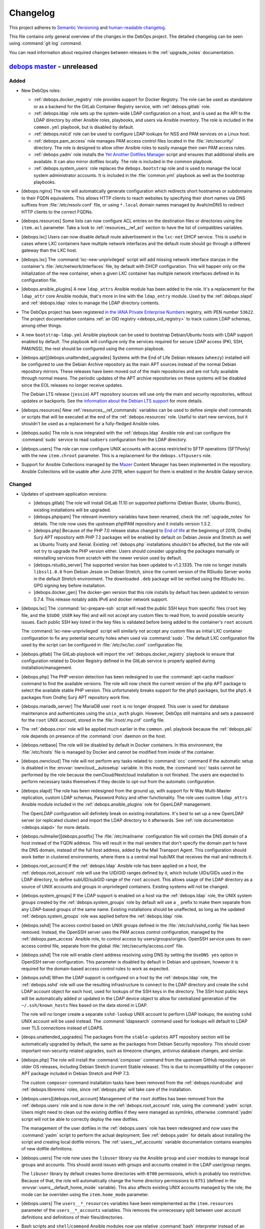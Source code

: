 .. _changelog:

Changelog
=========

This project adheres to `Semantic Versioning <https://semver.org/spec/v2.0.0.html>`__
and `human-readable changelog <https://keepachangelog.com/en/1.0.0/>`__.

This file contains only general overview of the changes in the DebOps project.
The detailed changelog can be seen using :command:`git log` command.

You can read information about required changes between releases in the
:ref:`upgrade_notes` documentation.


`debops master`_ - unreleased
-----------------------------

.. _debops master: https://github.com/debops/debops/compare/v0.8.1...master

Added
~~~~~

- New DebOps roles:

  - :ref:`debops.docker_registry` role provides support for Docker Registry.
    The role can be used as standalone or as a backend for the GitLab Container
    Registry service, with :ref:`debops.gitlab` role.

  - :ref:`debops.ldap` role sets up the system-wide LDAP configuration on
    a host, and is used as the API to the LDAP directory by other Ansible
    roles, playbooks, and users via Ansible inventory. The role is included in
    the ``common.yml`` playbook, but is disabled by default.

  - :ref:`debops.nslcd` role can be used to configure LDAP lookups for NSS and
    PAM services on a Linux host.

  - :ref:`debops.pam_access` role manages PAM access control files located in
    the :file:`/etc/security/` directory. The role is designed to allow other
    Ansible roles to easily manage their own PAM access rules.

  - :ref:`debops.yadm` role installs the `Yet Another Dotfiles Manager`__
    script and ensures that additional shells are available. It can also mirror
    dotfiles locally. The role is included in the common playbook.

    .. __: https://yadm.io/

  - :ref:`debops.system_users` role replaces the ``debops.bootstrap`` role and
    is used to manage the local system administrator accounts. It is included
    in the :file:`common.yml` playbook as well as the bootstrap playbooks.

- [debops.nginx] The role will automatically generate configuration which
  redirects short hostnames or subdomains to their FQDN equivalents. This
  allows HTTP clients to reach websites by specifying their short names via DNS
  suffixes from :file:`/etc/resolv.conf` file, or using ``*.local`` domain
  names managed by Avahi/mDNS to redirect HTTP clients to the correct FQDNs.

- [debops.resources] Some lists can now configure ACL entries on the destination
  files or directories using the ``item.acl`` parameter. Take a look to
  :ref:`resources__ref_acl` section to have the list of compatibles variables.

- [debops.lxc] Users can now disable default route advertisement in the
  ``lxc-net`` DHCP service. This is useful in cases where LXC containers have
  multiple network interfaces and the default route should go through
  a different gateway than the LXC host.

- [debops.lxc] The :command:`lxc-new-unprivileged` script will add missing
  network interface stanzas in the container's :file:`/etc/network/interfaces`
  file, by default with DHCP configuration. This will happen only on the
  initialization of the new container, when a given LXC container has multiple
  network interfaces defined in its configuration file.

- [debops.ansible_plugins] A new ``ldap_attrs`` Ansible module has been added
  to the role. It's a replacement for the ``ldap_attr`` core Ansible module,
  that's more in line with the ``ldap_entry`` module. Used by the
  :ref:`debops.slapd` and :ref:`debops.ldap` roles to manage the LDAP directory
  contents.

- The DebOps project has been registered `in the IANA Private Enterprise
  Numbers`__ registry, with PEN number ``53622``. The project documentation
  contains :ref:`an OID registry <debops_oid_registry>` to track custom LDAP
  schemas, among other things.

  .. __: https://www.iana.org/assignments/enterprise-numbers/enterprise-numbers

- A new ``bootstrap-ldap.yml`` Ansible playbook can be used to bootstrap
  Debian/Ubuntu hosts with LDAP support enabled by default. The playbook will
  configure only the services required for secure LDAP access (PKI, SSH,
  PAM/NSS), the rest should be configured using the common playbook.

- [debops.apt][debops.unattended_upgrades] Systems with the End of Life Debian
  releases (``wheezy``) installed will be configured to use the Debian Archive
  repository as the main APT sources instead of the normal Debian repository
  mirrors. These releases have been moved out of the main repositories and are
  not fully available through normal means. The periodic updates of the APT
  archive repositories on these systems will be disabled since the EOL releases
  no longer receive updates.

  The Debian LTS release (``jessie``) APT repository sources will use only the
  main and security repositories, without updates or backports. See the
  `information about the Debian LTS support`__ for more details.

  .. __: https://wiki.debian.org/LTS

- [debops.resources] New :ref:`resources__ref_commands` variables can be used
  to define simple shell commands or scripts that will be executed at the end
  of the :ref:`debops.resources` role. Useful to start new services, but it
  shouldn't be used as a replacement for a fully-fledged Ansible roles.

- [debops.sudo] The role is now integrated with the :ref:`debops.ldap` Ansible
  role and can configure the :command:`sudo` service to read ``sudoers``
  configuration from the LDAP directory.

- [debops.users] The role can now configure UNIX accounts with access
  restricted to SFTP operations (SFTPonly) with the new ``item.chroot``
  parameter. This is a replacement for the ``debops.sftpusers`` role.

- Support for Ansible Collections managed by the `Mazer`__ Content Manager has
  been implemented in the repository. Ansible Collections will be usable after
  June 2019, when support for them is enabled in the Ansible Galaxy service.

  .. __: https://github.com/ansible/mazer

Changed
~~~~~~~

- Updates of upstream application versions:

  - [debops.gitlab] The role will install GitLab 11.10 on supported platforms
    (Debian Buster, Ubuntu Bionic), existing installations will be upgraded.

  - [debops.phpipam] The relevant inventory variables have been renamed, check
    the :ref:`upgrade_notes` for details. The role now uses the upstream
    phpIPAM repository and it installs version 1.3.2.

  - [debops.php] Because of the PHP 7.0 release status changed to `End of life`__
    at the beginning of 2019, Ondřej Surý APT repository with PHP 7.2 packages
    will be enabled by default on Debian Jessie and Stretch as well as Ubuntu
    Trusty and Xenial. Existing :ref:`debops.php` installations shouldn't be
    affected, but the role will not try to upgrade the PHP version either.
    Users should consider upgrading the packages manually or reinstalling
    services from scratch with the newer version used by default.

    .. __: https://secure.php.net/supported-versions.php

  - [debops.rstudio_server] The supported version has been updated to
    v1.2.1335. The role no longer installs ``libssl1.0.0`` from Debian Jessie
    on Debian Stretch, since the current version of the RStudio Server works in
    the default Stretch environment. The downloaded ``.deb`` package will be
    verified using the RStudio Inc. GPG signing key before installation.

  - [debops.docker_gen] The docker-gen version that this role installs by
    default has been updated to version 0.7.4. This release notably adds IPv6
    and docker network support.

- [debops.lxc] The :command:`lxc-prepare-ssh` script will read the public SSH
  keys from specific files (``root`` key file, and the ``$SUDO_USER`` key file)
  and will not accept any custom files to read from, to avoid possible security
  issues. Each public SSH key listed in the key files is validated before being
  added to the container's ``root`` account.

  The :command:`lxc-new-unprivileged` script will similarly not accept any
  custom files as initial LXC container configuration to fix any potential
  security holes when used via :command:`sudo`. The default LXC configuration
  file used by the script can be configured in :file:`/etc/lxc/lxc.conf`
  configuration file.

- [debops.gitlab] The GitLab playbook will import the
  :ref:`debops.docker_registry` playbook to ensure that configuration related
  to Docker Registry defined in the GitLab service is properly applied during
  installation/management.

- [debops.php] The PHP version detection has been redesigned to use the
  :command:`apt-cache madison` command to find the available versions. The role
  will now check the current version of the ``php`` APT package to select the
  available stable PHP version. This unfortunately breaks support for the
  ``php5`` packages, but the ``php5.6`` packages from Ondřej Surý APT
  repository work fine.

- [debops.mariadb_server] The MariaDB user ``root`` is no longer dropped. This
  user is used for database maintenance and authenticates using the
  ``unix_auth`` plugin. However, DebOps still maintains and sets a password for
  the ``root`` UNIX account, stored in the :file:`/root/.my.cnf` config file.

- The :ref:`debops.cron` role will be applied much earlier in the
  ``common.yml`` playbook because the :ref:`debops.pki` role depends on
  presence of the :command:`cron` daemon on the host.

- [debops.netbase] The role will be disabled by default in Docker containers.
  In this environment, the :file:`/etc/hosts` file is managed by Docker and
  cannot be modified from inside of the container.

- [debops.owncloud] The role will not perform any tasks related to
  :command:`occ` command if the automatic setup is disabled in the
  :envvar:`owncloud__autosetup` variable. In this mode, the :command:`occ`
  tasks cannot be performed by the role because the ownCloud/Nextcloud
  installation is not finished. The users are expected to perform necessary
  tasks themselves if they decide to opt-out from the automatic configuration.

- [debops.slapd] The role has been redesigned from the ground up, with support
  for N-Way Multi-Master replication, custom LDAP schemas, Password Policy and
  other functionality. The role uses custom ``ldap_attrs`` Ansible module
  included in the :ref:`debops.ansible_plugins` role for OpenLDAP management.

  The OpenLDAP configuration will definitely break on existing installations.
  It's best to set up a new OpenLDAP server (or replicated cluster) and import
  the LDAP directory to it afterwards. See :ref:`role documentation
  <debops.slapd>` for more details.

- [debops.nullmailer][debops.postfix] The :file:`/etc/mailname` configuration
  file will contain the DNS domain of a host instead of the FQDN address. This
  will result in the mail senders that don't specify the domain part to have
  the DNS domain, instead of the full host address, added by the Mail Transport
  Agent. This configuration should work better in clustered environments, where
  there is a central mail hub/MX that receives the mail and redirects it.

- [debops.root_account] If the :ref:`debops.ldap` Ansible role has been applied
  on a host, the :ref:`debops.root_account` role will use the UID/GID ranges
  defined by it, which include UIDs/GIDs used in the LDAP directory, to define
  subUID/subGID range of the ``root`` account. This allows usage of the LDAP
  directory as a source of UNIX accounts and groups in unprivileged containers.
  Existing systems will not be changed.

- [debops.system_groups] If the LDAP support is enabled on a host via the
  :ref:`debops.ldap` role, the UNIX system groups created by the
  :ref:`debops.system_groups` role by default will use a ``_`` prefix to make
  them separate from any LDAP-based groups of the same name. Existing
  installations should be unaffected, as long as the updated
  :ref:`debops.system_groups` role was applied before the :ref:`debops.ldap`
  role.

- [debops.sshd] The access control based on UNIX groups defined in the
  :file:`/etc/ssh/sshd_config` file has been removed. Instead, the OpenSSH
  server uses the PAM access control configuration, managed by the
  :ref:`debops.pam_access` Ansible role, to control access by
  users/groups/origins. OpenSSH service uses its own access control file,
  separate from the global :file:`/etc/security/access.conf` file.

- [debops.sshd] The role will enable client address resolving using DNS by
  setting the ``UseDNS yes`` option in OpenSSH server configuration. This
  parameter is disabled by default in Debian and upstream, however it is
  required for the domain-based access control rules to work as expected.

- [debops.sshd] When the LDAP support is configured on a host by the
  :ref:`debops.ldap` role, the :ref:`debops.sshd` role will use the resulting
  infrastructure to connect to the LDAP directory and create the ``sshd`` LDAP
  account object for each host, used for lookups of the SSH keys in the
  directory. The SSH host public keys will be automatically added or updated in
  the LDAP device object to allow for centralized generation of the
  ``~/.ssh/known_hosts`` files based on the data stored in LDAP.

  The role will no longer create a separate ``sshd-lookup`` UNIX account to
  perform LDAP lookups; the existing ``sshd`` UNIX account will be used
  instead. The :command:`ldapsearch` command used for lookups will default to
  LDAP over TLS connections instead of LDAPS.

- [deops.unattended_upgrades] The packages from the ``stable-updates`` APT
  repository section will be automatically upgraded by default, the same as the
  packages from Debian Security repository. This should cover important
  non-security related upgrades, such as timezone changes, antivirus database
  changes, and similar.

- [debops.php] The role will install the :command:`composer` command from the
  upstream GitHub repository on older OS releases, including Debian Stretch
  (current Stable release). This is due to incompatibility of the ``composer``
  APT package included in Debian Stretch and PHP 7.3.

  The custom ``composer`` command installation tasks have been removed from the
  :ref:`debops.roundcube` and :ref:`debops.librenms` roles, since
  :ref:`debops.php` will take care of the installation.

- [debops.users][debops.root_account] Management of the ``root`` dotfiles has
  been removed from the :ref:`debops.users` role and is now done in the
  :ref:`debops.root_account` role, using the :command:`yadm` script. Users
  might need to clean out the existing dotfiles if they were managed as
  symlinks, otherwise :command:`yadm` script will not be able to correctly
  deploy the new dotfiles.

  The management of the user dotfiles in the :ref:`debops.users` role has been
  redesigned and now uses the :command:`yadm` script to perform the actual
  deployment. See :ref:`debops.yadm` for details about installing the script
  and creating local dotfile mirrors. The :ref:`users__ref_accounts` variable
  documentation contains examples of new dotfile definitions.

- [debops.users] The role now uses the ``libuser`` library via the Ansible
  ``group`` and ``user`` modules to manage local groups and accounts. This
  should avoid issues with groups and accounts created in the LDAP user/group
  ranges.

  The ``libuser`` library by default creates home directories with ``0700``
  permissions, which is probably too restrictive. Because of that, the role
  will automatically change the home directory permissions to ``0751`` (defined
  in the :envvar:`users__default_home_mode` variable). This also affects
  existing UNIX accounts managed by the role; the mode can be overriden using
  the ``item.home_mode`` parameter.

- [debops.users] The ``users__*_resources`` variables have been reimplemented
  as the ``item.resources`` parameter of the ``users__*_accounts`` variables.
  This removes the unnecessary split between user account definitions and
  definitions of their files/directories.

- Bash scripts and ``shell``/``command`` Ansible modules now use relative
  :command:`bash` interpreter instead of an absolute :file:`/bin/bash`. This
  should help make the DebOps roles more portable, and prepare the project for
  the merged :file:`/bin` and :file:`/usr/bin` directories in a future Debian
  release.

- [debops.unattended_upgrades] If automatic reboots are enabled, VMs will not
  reboot all at the same time to avoid high load on the hypervisor host.
  Instead they will reboot at a particular minute in a 15 minute time window.
  For each host, a random but random-but-idempotent time is chosen.
  For hypervisor hosts good presets cannot be picked. You should ensure that
  hosts don’t reboot at the same time by defining different reboot times in
  inventory groups.

Removed
~~~~~~~

- [debops.auth] The :file:`/etc/ldap/ldap.conf` file configuration,
  :command:`nslcd` service configuration and related variables have been
  removed from the :ref:`debops.auth` role. This functionality is now available
  in the :ref:`debops.ldap` and :ref:`debops.nslcd` roles, which manage the
  client-side LDAP support.

- [debops.rstudio_server] The role will no longer install the historical
  ``libssl1.0.0`` APT package on Debian Stretch to support older RStudio Server
  releases. You should remove it on the existing installations after RStudio
  Server is upgraded to the newest release.

- The ``debops.sftpusers`` Ansible role has been removed. Its functionality is
  now implemented by the :ref:`debops.users` role, custom bind mounts can be
  defined using the :ref:`debops.mount` role.

- The ``debops.bootstrap`` Ansible role has been removed. Its replacement is
  the :ref:`debops.system_users` which is used to manage system administrator
  accounts, via the ``common.yml`` playbook and the bootstrap playbooks.

Fixed
~~~~~

- [debops.redis_server] Use the :file:`redis.conf` file to lookup passwords via
  the :command:`redis-password` script. This file has the ``redis-auth`` UNIX
  group and any accounts in this group should now be able to look up the Redis
  passwords correctly.

- [debops.slapd] The role will check if the X.509 certificate and the private
  key used for TLS communication were correctly configured in the OpenLDAP
  server. This fixes an issue where configuration of the private key and
  certificate was not performed at all, without any actual changes in the
  service, with subsequent task exiting with an error due to misconfiguration.

- [debops.lvm] Make sure a file system is created by default when the ``mount``
  parameter is defined in the :envvar:`lvm__logical_volumes`.

- [debops.lvm] Stop and disable ``lvm2-lvmetad.socket`` systemd unit when
  disabling :envvar:`lvm__global_use_lvmetad` to avoid warning message when
  invoking LVM commands.

- [debops.authorized_keys] Set the group for authorized_keys files to the
  primary group of the user instead of the group with the same name as the
  user. This is important because otherwise the readonly mode of the role does
  not work when the primary group of a user has a different name then the
  username.

Security
~~~~~~~~

- [debops.php] Ondřej Surý `created new APT signing keys`__ for his Debian APT
  repository with PHP packages, due to security concerns. The :ref:`debops.php`
  role will remove the old APT GPG key and add the new one automatically.

  .. __: https://www.patreon.com/posts/dpa-new-signing-25451165


`debops v0.8.1`_ - 2019-02-02
-----------------------------

.. _debops v0.8.1: https://github.com/debops/debops/compare/v0.8.0...v0.8.1

Added
~~~~~

- New DebOps roles:

  - :ref:`debops.redis_server` and :ref:`debops.redis_sentinel` roles, that
    replace the existing ``debops.redis`` Ansible role. The new roles support
    multiple Redis and Sentinel instances on a single host.

  - :ref:`debops.freeradius`, an Ansible role that can be used to manage
    FreeRADIUS service, used in network management.

  - :ref:`debops.dhcp_probe`, can be used to install and configure
    :command:`dhcp_probe` service, which passively detects rogue DHCP servers.

  - :ref:`debops.mount`, the role allows configuration of :file:`/etc/fstab`
    entries for local devices, bind mounts and can be used to create or modify
    directories, to permit access to resources by different applications. The
    role is included by default in the ``common.yml`` playbook.

- [debops.users] The role can now configure ACL entries of the user home
  directories using the ``item.home_acl`` parameter. This can be used for more
  elaborate access restrictions.

- [debops.root_account] The role will reserve a set of UID/GID ranges for
  subordinate UIDs/GIDs owned by the ``root`` account (they are not reserved by
  default). This can be used to create unprivileged LXC containers owned by
  ``root``. See the release notes for potential issues on existing systems.

- [debops.root_account] You can now configure the state and contents of the
  :file:`/root/.ssh/authorized_keys` file using the :ref:`debops.root_account`
  role, with support for global, per inventory group and per host SSH keys.

- DebOps roles are now tagged with ``skip::<role_name>`` Ansible tags. You can
  use these tags to skip roles without any side-effects; for example
  "<role_name>/env" sub-roles will still run so that roles that depend on them
  will work as expected.

- [debops.ifupdown] The role will now generate configuration for the
  :ref:`debops.sysctl` role and use it in the playbook as a dependency, to
  configure kernel parameters related to packet forwarding on managed network
  interfaces. This functionality replaces centralized configuration of packet
  forwarding on all network interfaces done by the :ref:`debops.ferm` role.

- [debops.lxc] New :command:`lxc-hwaddr-static` script can be used to easily
  generate random but predictable MAC addresses for LXC containers.

  The script can be run manually or executed as a "pre-start" LXC hook to
  configure static MAC addresses automatically - this usage is enabled by
  default via common LXC container configuration.

- The `lxc_ssh.py <https://github.com/andreasscherbaum/ansible-lxc-ssh>`__
  Ansible connection plugin is now included by default in DebOps. This
  connection plugin can be used to manage remote LXC containers with Ansible
  via SSH and the :command:`lxc-attach` command. This requires connection to
  the LXC host and the LXC container via the ``root`` account directly, which
  is supported by the DebOps playbooks and roles.

- [debops.lxc] The role can now manage LXC containers, again. This time the
  functionality is implemented using the ``lxc_container`` Ansible module
  instead of a series of shell tasks. By default unprivileged LXC containers
  will be created, but users can change all parameters supported by the module.

- [debops.lxc] The role will now configure a ``lxcbr0`` bridge with internal
  DNS/DHCP server for LXC containers, using the ``lxc-net`` service. With this
  change, use of the :ref:`debops.ifupdown` role to prepare a default bridge
  for LXC containers is not required anymore.

- [debops.netbase] When a large number of hosts is defined for the
  :file:`/etc/hosts` database, the role will switch to generating the file
  using the ``template`` Ansible module instead of managing individual lines
  using the ``lineinfile`` module, to make the operation faster. As a result,
  custom modifications done by other tools in the host database will not be
  preserved.

- [debops.netbase] The role can now configure the hostname in the
  :file:`/etc/hostname` file, as well as the local domain configuration in
  :file:`/etc/hosts` database.

- Ansible roles included in DebOps are now checked using `ansible-lint`__ tool.
  All existing issues found by the script have been fixed.

  .. __: https://docs.ansible.com/ansible-lint/

- The hosts managed by the DebOps Vagrant environment will now use Avahi to
  detect multiple cluster nodes and generate host records in the
  :file:`/etc/hosts` database on these nodes. This allows usage of real DNS
  FQDNs and hostnames in the test environment without reliance on an external
  DHCP/DNS services.

- [debops.php] The role will install the ``composer`` APT package on Debian
  Stretch, Ubuntu Xenial and their respective newer OS releases.

- You can use the :command:`make versions` command in the root of the DebOps
  monorepo to check currently "pinned" and upstream versions of third-party
  software installed and managed by DebOps, usually via :command:`git`
  repositories. This requires the :command:`uscan` command from the Debian
  ``devscripts`` APT package to be present.

Changed
~~~~~~~

- The :ref:`debops.root_account` role will be executed earlier in the
  ``common.yml`` Ansible playbook to ensure that the ``root`` UID/GID ranges
  are reserved without issues on the initial host configuration.

- [debops.lxc] The role will configure the default subUIDs and subGIDs for
  unprivileged LXC containers based on the configured subordinate UID/GID
  ranges for the ``root`` account.

- [debops.gitlab] The role will now install GitLab 10.8 by default, on Debian
  Stretch and Ubuntu Xenial. The 11.x release now requires Ruby 2.4+, therefore
  it will only be installed on newer OS releases (Debian Buster, Ubuntu
  Bionic).

- [debops.gitlab] The role has been updated to use Ansible local facts managed
  by the :ref:`debops.redis_server` Ansible role. Redis Server support has been
  removed from the GitLab playbook and needs to be explicitly enabled in the
  inventory for GitLab to be installed correctly. This will allow to select
  between local Server or Sentinel instance, to support clustered environments.

  Check the :ref:`upgrade_notes` for issues with upgrading Redis Server support
  on existing GitLab hosts.

- [debops.owncloud] The role will now use Ansible facts managed by the
  :ref:`debops.redis_server` role to configure Redis support.

- [debops.lxc] The :command:`lxc-prepare-ssh` script will now install SSH
  public keys from the user account that is running the script via
  :command:`sudo` instead of the system's ``root`` account, which is usually
  what you want to do if other people manage their own LXC containers on
  a host.

- Various filter and lookup Ansible plugins have been migrated from the
  playbook directory to the :ref:`debops.ansible_plugins` role. This role can
  be used as hard dependency in other Ansible roles that rely on these plugins.

- [debops.grub] The GRUB configuration has been redesigned, role now uses
  merged variables to make configuration via Ansible inventory or dependent
  role variables easier. The GRUB configuration is now stored in the
  :file:`/etc/default/grub.d/` directory to allow for easier integration with
  other software. See the :ref:`debops.grub` documentation for more details.

- [debops.grub] The user password storage path in :file:`secret/` directory has
  been changed to use the ``inventory_hostname`` variable instead of the
  ``ansible_fqdn`` variable. This change will force regeneration of password
  hashes in existing installations, but shouldn't affect host access (passwords
  stay the same).

- [debops.docker] If the Docker host uses a local nameserver, for example
  :command:`dnsmasq` or :command:`unbound`, Docker containers might have
  misconfigured DNS nameserver in :file:`/etc/resolv.conf` pointing to
  ``127.0.0.1``. In these cases, the :ref:`debops.docker` role will configure
  Docker to use the upstream nameservers from the host, managed by the
  ``resolvconf`` APT package.

  If no upstream nameservers are available, the role will not configure any
  nameserver and search parameters, which will tell Docker to use the Google
  nameservers.

- The test suite will now check POSIX shell scripts along with Bash scripts for
  any issues via the :command:`shellcheck` linter. Outstanding issues found in
  existing scripts have been fixed.

- [debops.librenms] The default dashboard in LibreNMS is changed from the
  :file:`pages/front/default.php` to :file:`pages/front/tiles.php` which allows
  for better customization.

- The order of the roles in the common playbook has been changed; the
  :ref:`debops.users` role will be applied before the :ref:`debops.resources`
  role to allow for resources owned by UNIX accounts/groups other than
  ``root``.

- [debops.gunicorn] The role depends on :ref:`debops.python` now to install the
  required packages. Please update your custom playbooks accordingly.

- [debops.lxc] The LXC configuration managed by the role will use the
  :command:`systemd` ``lxc@.service`` instances to manage the containers
  instead of using the :command:`lxc-*` commands directly. This allows the
  containers to be shut down properly without hitting a timeout and forced
  killing of container processes.

- [debops.ipxe] The role will no longer install non-free firmware by default.
  This is done to solve the connectivity issues with ``cdimage.debian.org``
  host.

- The hostname and domain configuration during bootstrapping is now done by the
  :ref:`debops.netbase` Ansible role. The default for this role is to remove
  the ``127.0.1.1`` host entry from the :file:`/etc/hosts` file to ensure that
  domain resolution relies on DNS.

  If you are using local domain configured in :file:`/etc/hosts` file, you
  should define the :envvar:`netbase__domain` variable in the Ansible inventory
  with your desired domain.

- [debops.netbase] The role is redesigned to use list variables instead of YAML
  dictionaries for the :file:`/etc/hosts` database. This allows for adding the
  host IPv4 and/or IPv6 addresses defined by Ansible facts when the custom
  local domain is enabled. See :ref:`netbase__ref_hosts` for details.
  The role has also been included in the ``common.yml`` playbook to ensure that
  the host database is up to date as soon as possible.

- [debops.resources] Changed behaviour of used groups for templating. Now all
  groups the host is in, will be used to search for template files.
  Read the documentation about :ref:`resources__ref_templates` for more details
  on templating with `debops`.

- [debops.dnsmasq] The role has been redesigned from the ground up with new
  configuration pipeline, support for multiple subdomains and better default
  configuration. See the :ref:`debops.dnsmasq` role documentation as well as
  the :ref:`upgrade_notes` for more details.

- [debops.owncloud] Drop support for Nextcloud 12.0 which is EOF. Add support
  for Nextcloud 14.0 and 15.0 and make Nextcloud 14.0 the default Nextcloud
  version.

- The ``debops`` Python package has dropped the hard dependency on Ansible.
  This allows DebOps to be installed in a separate environment than Ansible,
  allowing for example to mix Homebrew Ansible with DebOps from PyPI on macOS.
  The installation instructions have also been updated to reflect the change.

- The :command:`debops-init` script will now generate new Ansible inventory
  files using the hostname as well as a host FQDN to better promote the use of
  DNS records in Ansible inventory.

Fixed
~~~~~

- [debops.kmod] The role should now work correctly in Ansible ``--check`` mode
  before the Ansible local fact script is installed.

- [debops.sysctl] The role should correctly handle nested lists in role
  dependent variables, which are now flattened before being passed to the
  configuration filter.

- [debops.grub] The role should now correctly revert custom patch to allow user
  authentication in :file:`/etc/grub.d/10_linux` script, when the user list is
  empty.

Removed
~~~~~~~

- The old ``debops.redis`` Ansible role has been removed. It has been replaced
  by the :ref:`debops.redis_server` and :ref:`debops.redis_sentinel` Ansible
  roles. The new roles use their own Ansible inventory groups, therefore they
  will need to be explicitly enabled to affect existing hosts.

  You can use the :ref:`debops.debops_legacy` Ansible role to clean up old
  configuration files, directories and diversions of ``debops.redis`` role from
  remote hosts.

- The ``ldap_entry`` and ``ldap_attr`` Ansible modules have been removed. They
  are now included in Ansible core, there's no need to keep a separate copy in
  the playbook.

- Support for :command:`dhcp_probe` has been removed from the
  :ref:`debops.dhcpd` Ansible role. It's now available as a separate
  :ref:`debops.dhcp_probe` role.

- [debops.ferm] Automated configuration of packet forwarding with ``FORWARD``
  chain rules and :command:`sysctl` configuration has been removed from the
  role. Per-interface packet forwarding is now configurable using the
  :ref:`debops.ifupdown` role, and you can still use the :ref:`debops.ferm` and
  :ref:`debops.sysctl` roles to design custom forwarding configuration.

  Support for this mechanism has also been removed from related roles like
  :ref:`debops.libvirtd` and :ref:`debops.lxc`.

- The ``ansible_local.root.flags`` and ``ansible_local.root.uuid`` local facts
  have been removed. They are replaced by ``ansible_local.tags`` and
  ``ansible_local.uuid`` local facts, respectively.

- The hostname and domain configuration has been removed from the
  ``debops.bootstrap`` role. This functionality is now handled by the
  :ref:`debops.netbase` role, which has been included in the bootstrap
  playbook. The relevant inventory variables have been renamed, check the
  :ref:`upgrade_notes` for details.

- The ``resources__group_name`` variable has been removed in favor of using
  all the groups the current hosts is in. This change has been reflected in the
  updated variable ``resources__group_templates``.


`debops v0.8.0`_ - 2018-08-06
-----------------------------

.. _debops v0.8.0: https://github.com/debops/debops/compare/v0.7.2...v0.8.0

Added
~~~~~

- New DebOps roles:

  - :ref:`debops.netbase`: manage local host and network database in
    :file:`/etc/hosts` and :file:`/etc/networks` files.

  - :ref:`debops.sudo`: install and manage :command:`sudo` configuration on
    a host. The role is included in the ``common.yml`` playbook.

  - :ref:`debops.system_groups`: configure UNIX system groups used on DebOps
    hosts. The role is included in the ``common.yml`` playbook.

  - :ref:`debops.debops_legacy`: clean up legacy files, directories, APT
    packages or :command:`dpkg-divert` diversions created by DebOps but no
    longer used. This role needs to be executed manually, it's not included in
    the main playbook.

  - :ref:`debops.python`: manage Python environment, with support for multiple
    Python versions used at the same time. The role is included in the
    ``common.yml`` playbook.

  - Icinga 2 support has been implemented with :ref:`debops.icinga`,
    :ref:`debops.icinga_db` and :ref:`debops.icinga_web` Ansible roles.

- [debops.users] Selected UNIX accounts can now be configured to linger when
  not logged in via the ``item.linger`` parameter. This allows these accounts
  to maintain long-running services when not logged in via their own private
  :command:`systemd` instances.

- [debops.sudo] You can now manage configuration files located in the
  :file:`/etc/sudoers.d/` directory using :ref:`sudo__*_sudoers <sudo__ref_sudoers>`
  inventory variables, with multiple level of conditional options.

- [debops.ntp] The OpenNTPD service will now properly integrate the
  :command:`ifupdown` hook script with :command:`systemd`. During boot, NTP
  daemon will be started once network interfaces are configured and will not
  restart multiple times on each network interface change.

- [debops.resources] The role can now generate custom files using templates,
  based on a directory structure. See :ref:`resources__ref_templates` for more
  details.

- [debops.nginx] A ``default`` set of SSL ciphers can be specified using the
  :envvar:`nginx_default_ssl_ciphers` variable. This disables the
  ``ssl_ciphers`` option in the :command:`nginx` configuration and forces the
  server to use the defaults provided by the OS.

- [debops.dhparam] The role will set up a :command:`systemd` timer to
  regenerate Diffie-Hellman parameters periodically if it's available. The
  timer will use random delay time, up to 12h, to help with mass DHparam
  generation in multiple LXC containers/VMs.

- The DebOps installation now depends on the `dnspython`__ Python library. This
  allows usage of the ``dig`` Ansible lookup plugin in DebOps roles to gather
  data via DNS SRV records.

  .. __: http://www.dnspython.org/

- The DebOps installation now depends on the `future`__ Python library which
  provides compatibility between Python 2.7 and Python 3.x environments. It is
  currently used in the custom Ansible filter plugin provided by DebOps, but
  its use will be extended to other scripts in the future to make the code more
  readable.

  .. __: http://python-future.org/

Changed
~~~~~~~

- The :command:`editor` alternative symlink configuration has been moved from
  the ``debops.console`` role to the :ref:`debops.apt_install` role which also
  installs :command:`vim` by default.

- The configuration of automatic removal of APT packages installed via
  ``Recommends:`` or ``Suggests:`` dependencies has been moved from the
  :ref:`debops.apt` role to the :ref:`debops.apt_mark` role which more closely
  reflects its intended purpose. Variable names and their default values
  changed; see the :ref:`upgrade_notes` for more details.

- [debops.owncloud] Support Nextcloud 13 and partially ownCloud 10. Nextcloud
  11 and ownCloud 9.1 are EOL, you should update. The role can help you with
  the update to ensure that everything works smoothly with the new versions.
  Currently, the role can not do the update for you.

- [debops.sshd] The role will now check the :ref:`debops.system_groups` Ansible
  local facts to define what UNIX groups are allowed to connect to the host via
  the SSH service.

- [debops.nodejs] The NPM version installed by the role from GitHub is changed
  from ``v5.4.2`` to ``latest`` which seems to be an equivalent of a stable
  branch.

- Some of the existing DebOps Policies and Guidelines have been reorganized and
  the concept of DebOps Enhancement Proposals (DEPs) is introduced, inspired by
  the `Python Enhancement Proposals`__.

.. __: https://www.python.org/dev/peps/pep-0001/

- [debops.ifupdown] The :ref:`debops.kmod` role is added as a dependency. The
  :ref:`debops.ifupdown` role will generate :command:`modprobe` configuration
  based on the type of configured network interfaces (bridges, VLANs, bonding)
  and the kernel modules will be automatically loaded if missing.

- [debops.nodejs] Recent versions of NPM `require NodeJS 6.0.0+`__ and don't
  work with other releases. Because of that the newest NPM release is not
  installable on hosts that use NodeJS packages from older OS releases.

  .. __: https://github.com/npm/npm/issues/20425

  The 'debops.nodejs' role will install NPM v5.10.0 version in this case to
  allow NPM to work correctly - on Debian Jessie, Stretch and Ubuntu Xenial.
  Otherwise, a NPM from the ``latest`` branch will be installed, as before.

- [debops.nodejs] Instead of NodeJS 6.x release, the role will now install
  NodeJS 8.x release upstream APT packages by default. This is due to the
  NodeJS 6.x release `switching to a Maintenance LTS mode`__. NodeJS 8.x will
  be supported as a LTS release until April 2019.

  .. __: https://github.com/nodejs/Release

- [debops.nodejs] The role will install upstream NodeSource APT packages by
  default. This is due to `no security support in Debian Stable`__, therefore
  an upstream packages should be considered more secure. The upstream NodeJS
  packages include a compatible NPM release, therefore it won't be separately
  installed from GitHub.

  .. __: https://www.debian.org/releases/stretch/amd64/release-notes/ch-information.en.html#libv8

  The existing installations shouldn't be affected, since the role will select
  OS/upstream package versions based on existing Ansible local facts.

- [debops.gitlab] Redesign the GitLab version management to read the versions
  of various components from the GitLab repository files instead of managing
  them manually in a YAML dictionary. The new :envvar:`gitlab__release`
  variable is used to specify desired GitLab version to install/manage.

- [debops.gitlab] The :command:`gitaly` service will be installed using the
  ``git`` UNIX account instead of ``root``. Existing installations might
  require additional manual cleanup; see the :ref:`upgrade_notes` for details.

- [debops.gitlab] The role now supports installation of GitLab 10.7.

- [debops.gitlab] The usage of :envvar:`gitlab__fqdn` variable is revamped
  a bit - it's now used as the main variable that defines the GitLab
  installation FQDN. You might need to update the Ansible inventory if you
  changed the value of the ``gitlab_domain`` variable used previously for this
  purpose.

- [debops.lxc] Redesign system-wide LXC configuration to use list of YAML
  dictionaries merged together instead of custom Jinja templates.

- [debops.lxc] Add :command:`lxc-prepare-ssh` script on the LXC hosts that can
  be used to install OpenSSH and add the user's SSH authorized keys inside of
  the LXC containers. This is a new way to prepare the LXC containers for
  Ansible/DebOps management that doesn't require custom LXC template scripts
  and can be used with different LXC container types.

- [debops.core] The role will add any new administrator accounts to the list of
  existing admin accounts instead of replacing them in the Ansible local fact
  script. This should allow for multiple administrators to easily coexist and
  run the DebOps playbooks/roles from their own accounts without issues.

- [debops.mariadb_server] [debops.mariadb] The MariaDB/MySQL server and client
  will now use the ``utf8mb4`` encoding by default instead of the ``utf8``
  which is an internal MySQL character encoding. This might impact existing
  databases, see the :ref:`upgrade_notes` for details.

- [debops.unattended_upgrades] On hosts without a domain set, the role enabled
  all upgrades, not just security updates. This will not happen anymore, the
  security updates are enabled everywhere by default, you need to enable all
  upgrades specifically via the :envvar:`unattended_upgrades__release`
  variable.

- The :command:`debops` script can now parse multiple playbook names specified
  in any order instead of just looking at the first argument passed to it.

Removed
~~~~~~~

- [debops.apt_install], [debops.auth]: don't install the ``sudo`` package by
  default, this is now done via a separate :ref:`debops.sudo` role to easily
  support switching to the ``sudo-ldap`` APT package.

- [debops.console] Remove support for copying custom files from the role. This
  functionality is covered better by the :ref:`debops.resources` role.

- [debops.console] Remove support for managing entries in the
  :file:`/etc/hosts` database. This is now covered by the :ref:`debops.netbase`
  Ansible role.

- [debops.auth] Remove configuration of UNIX system groups and accounts in the
  ``admins`` UNIX group. This is now done by the :ref:`debops.system_groups`
  Ansible role.

- [debops.bootstrap] The :command:`sudo` configuration has been removed from
  the ``debops.bootstrap`` role. The ``bootstrap.yml`` playbook now includes
  the :ref:`debops.sudo` role which configures :command:`sudo` service.

- [debops.bootstrap] The UNIX system group management has been removed from the
  role, the ``bootstrap.yml`` playbook now uses the :ref:`debops.system_groups`
  role to create the UNIX groups used by DebOps during bootstrapping.

- [debops.bootstrap] Remove management of Python packages from the role. The
  ``bootstrap.yml`` playbook uses the :ref:`debops.python` role to configure
  Python support on the host.

- [debops.lxc] Remove support for direct LXC container management from the
  role. This functionality is better suited for other tools like
  :command:`lxc-*` set of commands, or the Ansible ``lxc_container`` module
  which should be used in custom playbooks. The 'debops.lxc' role focus should
  be configuration of LXC support on a host.

- [debops.lxc] Remove custom LXC template support. The LXC containers can be
  created by the normal templates provided by the ``lxc`` package, and then
  configured using DebOps roles as usual.

- [debops.postgresql_server] The tasks that modified the default ``template1``
  database and its schema have been removed to make the PostgreSQL installation
  more compatible with applications packaged in Debian that rely on the
  PostgreSQL service. See the relevant commit for more details. Existing
  installations shouldn't be affected.


`debops v0.7.2`_ - 2018-03-28
-----------------------------

.. _debops v0.7.2: https://github.com/debops/debops/compare/v0.7.2...v0.7.2

Fixed
~~~~~

- Add missing ``python-ldap`` dependency as an APT package in the Dockerfile.


`debops v0.7.1`_ - 2018-03-28
-----------------------------

.. _debops v0.7.1: https://github.com/debops/debops/compare/v0.7.0...v0.7.1

Added
~~~~~

- New DebOps roles:

  - :ref:`debops.ansible`: install Ansible on a Debian/Ubuntu host using
    Ansible. The :ref:`debops.debops` role now uses the new role to install
    Ansible instead of doing it directly.

  - :ref:`debops.apt_mark`: set install state of APT packages (manual/auto) or
    specify that particular packages should be held in their current state.
    The role is included in the ``common.yml`` playbook.

  - :ref:`debops.kmod`: manage kernel module configuration and module loading
    at boot time. This role replaces the ``debops-contrib.kernel_module`` role.

  - The ``debops-contrib.etckeeper`` role has been integrated into DebOps as
    :ref:`debops.etckeeper`. The new role is included in the ``common.yml``
    playbook.

- [debops.ifupdown] The role has new tasks that manage custom hooks in other
  services. First hook is :ref:`ifupdown__ref_custom_hooks_filter_dhcp_options`
  which can be used to selectively apply DHCP options per network interface.

Changed
~~~~~~~

- [debops.lxc] The role will now generate the ``lxc-debops`` LXC template
  script from different templates, based on an OS release. This change should
  help fix the issues with LXC container creation on Debian Stretch.

- The test suite used on Travis-CI now checks the syntax of the YAML files, as
  well as Python and shell scripts included in the repository. The syntax is
  checked using the :command:`yamllint`, :command:`pycodestyle` and
  :command:`shellcheck` scripts, respectively. Tests can also be invoked
  separately via the :command:`make` command.

- [debops.etherpad] The role can now autodetect and use a PostgreSQL database
  as a backend database for Etherpad.

- [debops.pki] The X.509 certificate included in the default ``domain`` PKI
  realm will now have a SubjectAltName wildcard entry for the host's FQDN. This
  should allow for easy usage of services related to a particular host in the
  cluster over encrypted connections, for example host monitoring, service
  discovery, etc. which can be now published in the DNS zone at
  ``*.host.example.org`` resource records.

- [debops.pki] The role now supports Let's Encrypt ACMEv2 API via the
  `acme-tiny`__ Python script. The existing PKI realms will need to be
  re-created or updated for the new API to work, new PKI realms should work out
  of the box. Check the :ref:`upgrade_notes` for more details.

- [debops.proc_hidepid], [debops.lxc] The roles now use a static GID ``70`` for
  the ``procadmins`` group to synchronize the access permissions on a host and
  inside the LXC containers. You will need to remount the filesystems, restart
  services and LXC containers that rely on this functionality.

- [debops.sysctl] The configuration of the kernel parameters has been
  redesigned, instead of being based on YAML dictionaries, is now based on YAML
  lists of dictionaries and can be easily changed via Ansible inventory. You
  will need to update your inventory for the new changes to take effect, refer
  to the :ref:`role documentation <sysctl__ref_parameters>` for details.

- [debops.ferm] The role should now correctly detect what Internet Protocols
  are available on a host (IPv4, IPv6) and configure firewall only for the
  protocols that are present.

.. __: https://github.com/diafygi/acme-tiny

Fixed
~~~~~

- The :command:`debops` command will now generate the :file:`ansible.cfg`
  configuration file with correct path to the Ansible roles provided with the
  DebOps Python package.

- [debops.nginx] Fix a long standing bug in the role with Ansible failing
  during welcome page template generation with Jinja2 >= 2.9.4. It was related
  to `non-backwards compatible change in Jinja`__ that modified how variables
  are processed in a loop.

.. __: https://github.com/pallets/jinja/issues/659

Removed
~~~~~~~

- The ``debops-contrib.kernel_module`` Ansible role has been removed; it was
  replaced by the new :ref:`debops.kmod` Ansible role.

- [debops.ferm] The ``ferm-forward`` hook script in the
  :file:`/etc/network/if-pre-up.d/` directory has been removed (existing
  instances will be cleaned up). Recent changes in the :ref:`debops.ferm` role
  broke idempotency with the :ref:`debops.ifupdown` role, and it was determined
  that the functionality provided by the hook is no longer needed, recent OS
  releases should deal with it adequately.


`debops v0.7.0`_ - 2018-02-11
-----------------------------

.. _debops v0.7.0: https://github.com/debops/debops/compare/v0.6.0...v0.7.0

Added
~~~~~

- New Ansible roles have been imported from the ``debops-contrib``
  organization: ``apparmor``, ``bitcoind``, ``btrfs``, ``dropbear_initramfs``,
  ``etckeeper``, ``firejail``, ``foodsoft``, ``fuse``, ``homeassistant``,
  ``kernel_module``, ``kodi``, ``neurodebian``, ``snapshot_snapper``, ``tor``,
  ``volkszaehler``, ``x2go_server``. They are not yet included in the main
  playbook and still need to be renamed to fit with the rest of the
  ``debops.*`` roles.

- New DebOps roles:

  - :ref:`debops.sysfs`: configuration of the Linux kernel attributes through
    the :file:`/sys` filesystem. The role is not enabled by default.

  - :ref:`debops.locales`: configure localization and internationalization on
    a given host or set of hosts.

  - :ref:`debops.machine`: manage the :file:`/etc/machine-info` file,
    the :file:`/etc/issue` file and a dynamic MOTD.

  - :ref:`debops.proc_hidepid`: configure the ``/proc`` ``hidepid=`` options.

  - :ref:`debops.roundcube`: manage RoundCube Webmail application

  - :ref:`debops.prosody`: configure an xmpp server on a given host

  - :ref:`debops.sysnews`: manage System News bulletin for UNIX accounts

- You can now :ref:`use Vagrant <quick_start__vagrant>` to create an Ansible
  Controller based on Debian Stretch and use it to manage itself or other hosts
  over the network.

- You can now build an Ansible Controller with DebOps support as a Docker
  container. :ref:`Official Docker image <quick_start__docker>` is also
  available, automatically rebuilt on every commit.

- You can now install DebOps on `Arch Linux <https://www.archlinux.org/>`__
  using an included ``PKGBUILD`` file.

- Add new playbook, ``agent.yml``. This playbook is executed at the end of the
  main playbook, and contains applications or services which act as "agents" of
  other services. They may contact their parent applications to report about
  the state of the host they are executed on, therefore the agents are
  installed and configured at the end of the main playbook.

- [debops.libvirtd] The role can now detect if nested KVM is enabled in
  a particular virtual machine and install KVM support.

  [debops.nodejs] The :ref:`debops.nodejs` role can now install `Yarn
  <https://yarnpkg.com/>`_ package manager using its upstream APT repository
  (not enabled by default).

- DebOps roles and playbooks can now be tested using local or remote
  `GitLab CI <https://about.gitlab.com/>`_ instance, with Vagrant, KVM and LXC
  technologies and some custom scripts.

- DebOps roles and playbooks will be included in the Python packages released
  on PyPI. This will allow for easier installation of DebOps via :command:`pip`
  (no need to download the roles and playbooks separately) as well as simple
  stable releases. The DebOps monorepo can still be installed separately.

Changed
~~~~~~~

- [debops-tools] The :command:`debops-update` script will now install or
  update the DebOps monorepo instead of separate ``debops-playbooks`` and
  DebOps roles git repositories. Existing installations shouldn't be affected.

- [debops-tools] The :command:`debops` script will now include the DebOps
  monorepo roles and playbooks in the generated :file:`ansible.cfg`
  configuration. The monorepo roles and playbooks are preferred over the old
  ``debops-playbooks`` ones.

  The script is backwards compatible and should work correctly with or without
  the ``debops-playbooks`` repository and roles installed.

- The project repository is tested using :command:`pycodestyle` for compliance
  with Python's `PEP8 Style Guide <https://pep8.org/>`_.

- [debops.nodejs] The ``npm`` package has been removed from Debian Stable.
  The role will now install NPM using the GitHub source, unless upstream NodeJS is
  enabled, which includes its own NPM version.

- [debops.gunicorn] Update the role to work correctly on Debian Stretch and
  newer releases. The support for multiple :command:`gunicorn` instances using
  custom Debian scripts has been removed in Debian Stretch, therefore the role
  replaces it with its own setup based on :command:`systemd` instances.

- [debops.gitlab_runner] The GitLab Runner playbook is moved to the
  ``agent.yml`` playbook; it will be executed at the end of the main playbook
  and should that way include correct information about installed services.

- Improved Python 3 support in the DebOps scripts and throughout the
  playbooks/roles. DebOps should now be compatible with both Python versions.

Removed
~~~~~~~

- [DebOps playbooks] Remove the :file:`ipaddr.py` Ansible filter plugin, it is
  now included in the Ansible core distribution.

- [debops.console] Remove the ``locales`` configuration from the
  'debops.console' role, this functionality has been moved to the new
  'debops.locales' role. You will need to update the Ansible inventory
  variables to reflect the changes.

- [debops.console] Remove management of the :file:`/etc/issue` and
  :file:`/etc/motd` files from the ``debops.console`` role. That functionality
  is now available in the :ref:`debops.machine` role. You will need to update
  the Ansible inventory variables to reflect the changes.

- [debops.console] Management of the ``/proc`` ``hidepid=`` option has been
  moved to a new role, :ref:`debops.proc_hidepid`. You will need to update the
  Ansible inventory variables to reflect the changes.

- [debops.console] Management of the System News using the ``sysnews`` Debian
  package has been removed from the role; it's now available as a separate
  :ref:`debops.sysnews` Ansible role. You will need to update the Ansible
  inventory variables related to System News due to this changes.


debops v0.6.0 - 2017-10-21
--------------------------

Added
~~~~~

- Various repositories that comprise the DebOps project have been merged into
  a single monorepo which will be used as the main development repository.
  Check the :command:`git` log for information about older releases of DebOps
  roles and/or playbooks.
